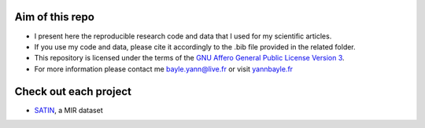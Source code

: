 Aim of this repo
----------------
- I present here the reproducible research code and data that I used for my scientific articles.
- If you use my code and data, please cite it accordingly to the .bib file provided in the related folder.
- This repository is licensed under the terms of the `GNU Affero General Public License Version 3 <https://github.com/ybayle/research/blob/master/LICENSE.txt>`_.
- For more information please contact me bayle.yann@live.fr or visit `yannbayle.fr <http://yannbayle.fr/english/index.php>`_

Check out each project
----------------------
- `SATIN <https://github.com/ybayle/SATIN>`_, a MIR dataset
